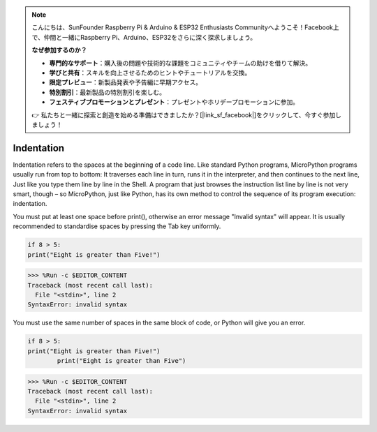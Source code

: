 .. note::

    こんにちは、SunFounder Raspberry Pi & Arduino & ESP32 Enthusiasts Communityへようこそ！Facebook上で、仲間と一緒にRaspberry Pi、Arduino、ESP32をさらに深く探求しましょう。

    **なぜ参加するのか？**

    - **専門的なサポート**：購入後の問題や技術的な課題をコミュニティやチームの助けを借りて解決。
    - **学びと共有**：スキルを向上させるためのヒントやチュートリアルを交換。
    - **限定プレビュー**：新製品発表や予告編に早期アクセス。
    - **特別割引**：最新製品の特別割引を楽しむ。
    - **フェスティブプロモーションとプレゼント**：プレゼントやホリデープロモーションに参加。

    👉 私たちと一緒に探索と創造を始める準備はできましたか？[|link_sf_facebook|]をクリックして、今すぐ参加しましょう！

Indentation
=============

Indentation refers to the spaces at the beginning of a code line.
Like standard Python programs, MicroPython programs usually run from top to bottom:
It traverses each line in turn, runs it in the interpreter, and then continues to the next line,
Just like you type them line by line in the Shell.
A program that just browses the instruction list line by line is not very smart, though – so MicroPython, just like Python, has its own method to control the sequence of its program execution: indentation.

You must put at least one space before print(), otherwise an error message "Invalid syntax" will appear. It is usually recommended to standardise spaces by pressing the Tab key uniformly.



.. code-block:: python

    if 8 > 5:
    print("Eight is greater than Five!")

>>> %Run -c $EDITOR_CONTENT
Traceback (most recent call last):
  File "<stdin>", line 2
SyntaxError: invalid syntax

You must use the same number of spaces in the same block of code, or Python will give you an error.


.. code-block:: python

    if 8 > 5:
    print("Eight is greater than Five!")
            print("Eight is greater than Five")
            
>>> %Run -c $EDITOR_CONTENT
Traceback (most recent call last):
  File "<stdin>", line 2
SyntaxError: invalid syntax
